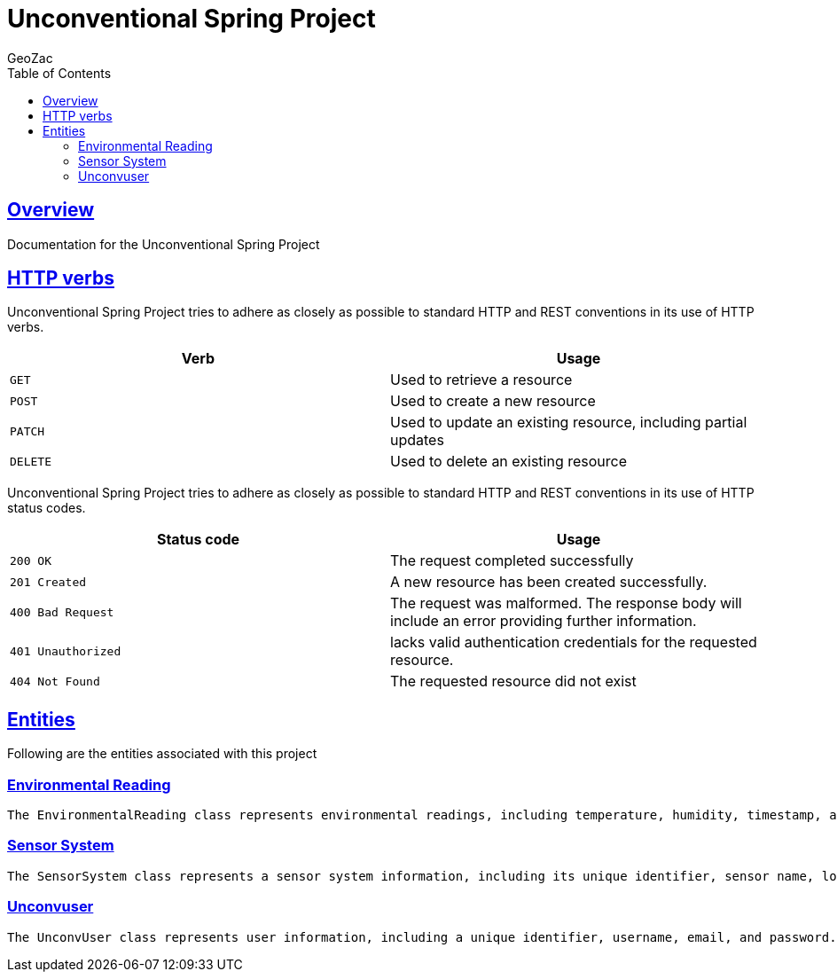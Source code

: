 = Unconventional Spring Project
GeoZac;
:doctype: book
:icons: font
:source-highlighter: highlightjs
:toc: left
:toclevels: 4
:sectlinks:

[[overview]]
== Overview
Documentation for the Unconventional Spring Project

[[overview-http-verbs]]
== HTTP verbs

Unconventional Spring Project tries to adhere as closely as possible to standard HTTP and REST conventions in its use of HTTP verbs.

|===
| Verb | Usage

| `GET`
| Used to retrieve a resource

| `POST`
| Used to create a new resource

| `PATCH`
| Used to update an existing resource, including partial updates

| `DELETE`
| Used to delete an existing resource
|===

Unconventional Spring Project tries to adhere as closely as possible to standard HTTP and REST conventions in its use of HTTP status codes.

|===
| Status code | Usage

| `200 OK`
| The request completed successfully

| `201 Created`
| A new resource has been created successfully.

| `400 Bad Request`
| The request was malformed. The response body will include an error providing further information.

| `401 Unauthorized`
| lacks valid authentication credentials for the requested resource.

| `404 Not Found`
| The requested resource did not exist
|===

== Entities

Following are the entities associated with this project

=== Environmental Reading

    The EnvironmentalReading class represents environmental readings, including temperature, humidity, timestamp, and associated sensor system information.

=== Sensor System

    The SensorSystem class represents a sensor system information, including its unique identifier, sensor name, location, user information, and additional thresholds and readings.

=== Unconvuser

    The UnconvUser class represents user information, including a unique identifier, username, email, and password.

